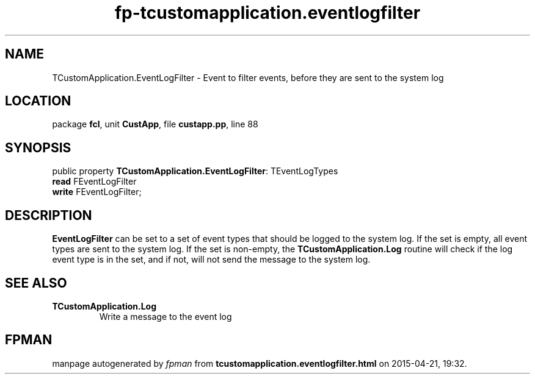 .\" file autogenerated by fpman
.TH "fp-tcustomapplication.eventlogfilter" 3 "2014-03-14" "fpman" "Free Pascal Programmer's Manual"
.SH NAME
TCustomApplication.EventLogFilter - Event to filter events, before they are sent to the system log
.SH LOCATION
package \fBfcl\fR, unit \fBCustApp\fR, file \fBcustapp.pp\fR, line 88
.SH SYNOPSIS
public property \fBTCustomApplication.EventLogFilter\fR: TEventLogTypes
  \fBread\fR FEventLogFilter
  \fBwrite\fR FEventLogFilter;
.SH DESCRIPTION
\fBEventLogFilter\fR can be set to a set of event types that should be logged to the system log. If the set is empty, all event types are sent to the system log. If the set is non-empty, the \fBTCustomApplication.Log\fR routine will check if the log event type is in the set, and if not, will not send the message to the system log.


.SH SEE ALSO
.TP
.B TCustomApplication.Log
Write a message to the event log

.SH FPMAN
manpage autogenerated by \fIfpman\fR from \fBtcustomapplication.eventlogfilter.html\fR on 2015-04-21, 19:32.

